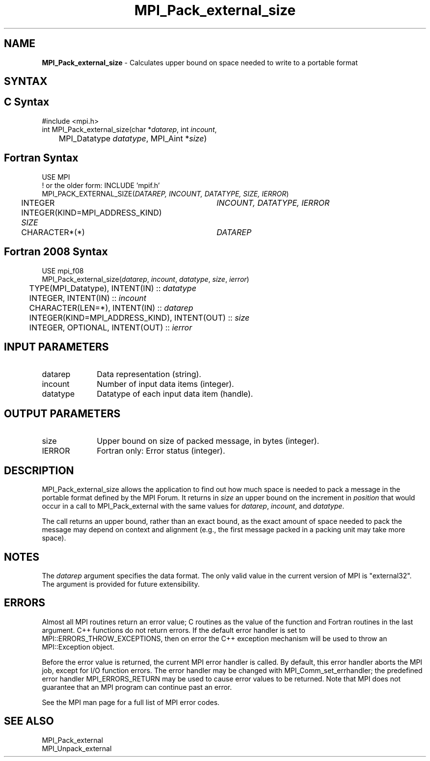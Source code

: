 .\" -*- nroff -*-
.\" Copyright 2010 Cisco Systems, Inc.  All rights reserved.
.\" Copyright 2006-2008 Sun Microsystems, Inc.
.\" Copyright (c) 1996 Thinking Machines Corporation
.\" $COPYRIGHT$
.TH MPI_Pack_external_size 3 "Unreleased developer copy" "gitclone" "Open MPI"

.SH NAME
\fBMPI_Pack_external_size\fP \- Calculates upper bound on space needed
to write to a portable format

.SH SYNTAX
.ft R

.SH C Syntax
.nf
#include <mpi.h>
int MPI_Pack_external_size(char *\fIdatarep\fP, int \fIincount\fP,
	MPI_Datatype \fIdatatype\fP, MPI_Aint *\fIsize\fP)

.fi
.SH Fortran Syntax
.nf
USE MPI
! or the older form: INCLUDE 'mpif.h'
MPI_PACK_EXTERNAL_SIZE(\fIDATAREP, INCOUNT, DATATYPE, SIZE, IERROR\fP)

	INTEGER		\fIINCOUNT, DATATYPE, IERROR\fP
	INTEGER(KIND=MPI_ADDRESS_KIND) \fISIZE\fP
	CHARACTER*(*)	\fIDATAREP\fP

.fi
.SH Fortran 2008 Syntax
.nf
USE mpi_f08
MPI_Pack_external_size(\fIdatarep\fP, \fIincount\fP, \fIdatatype\fP, \fIsize\fP, \fIierror\fP)
	TYPE(MPI_Datatype), INTENT(IN) :: \fIdatatype\fP
	INTEGER, INTENT(IN) :: \fIincount\fP
	CHARACTER(LEN=*), INTENT(IN) :: \fIdatarep\fP
	INTEGER(KIND=MPI_ADDRESS_KIND), INTENT(OUT) :: \fIsize\fP
	INTEGER, OPTIONAL, INTENT(OUT) :: \fIierror\fP

.fi
.SH INPUT PARAMETERS
.ft R
.TP 1i
datarep
Data representation (string).
.TP 1i
incount
Number of input data items (integer).
.TP 1i
datatype
Datatype of each input data item (handle).

.SH OUTPUT PARAMETERS
.ft R
.TP 1i
size
Upper bound on size of packed message, in bytes (integer).
.TP 1i
IERROR
Fortran only: Error status (integer).

.SH DESCRIPTION
.ft R
MPI_Pack_external_size allows the application to find out how much
space is needed to pack a message in the portable format defined by
the MPI Forum. It returns in \fIsize\fP an upper bound on the
increment in \fIposition\fP that would occur in a call to
MPI_Pack_external with the same values for \fIdatarep\fP,
\fIincount\fP, and \fIdatatype\fP.
.sp
The call returns an upper bound, rather than an exact bound, as the
exact amount of space needed to pack the message may depend on context
and alignment (e.g., the first message packed in a packing unit may
take more space).

.SH NOTES
.ft R
The \fIdatarep\fP argument specifies the data format. The only valid
value in the current version of MPI is "external32". The argument is
provided for future extensibility.

.SH ERRORS
.ft R
Almost all MPI routines return an error value; C routines as
the value of the function and Fortran routines in the last argument. C++
functions do not return errors. If the default error handler is set to
MPI::ERRORS_THROW_EXCEPTIONS, then on error the C++ exception mechanism
will be used to throw an MPI::Exception object.
.sp
Before the error value is returned, the current MPI error handler is
called. By default, this error handler aborts the MPI job, except for
I/O function errors. The error handler may be changed with
MPI_Comm_set_errhandler; the predefined error handler MPI_ERRORS_RETURN
may be used to cause error values to be returned. Note that MPI does not
guarantee that an MPI program can continue past an error.
.sp
See the MPI man page for a full list of MPI error codes.

.SH SEE ALSO
.ft R
.nf
MPI_Pack_external
MPI_Unpack_external

